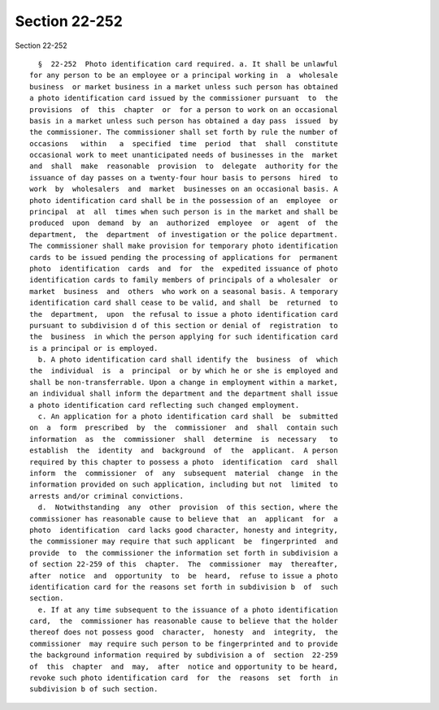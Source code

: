 Section 22-252
==============

Section 22-252 ::    
        
     
        §  22-252  Photo identification card required. a. It shall be unlawful
      for any person to be an employee or a principal working in  a  wholesale
      business  or market business in a market unless such person has obtained
      a photo identification card issued by the commissioner pursuant  to  the
      provisions  of  this  chapter  or  for a person to work on an occasional
      basis in a market unless such person has obtained a day pass  issued  by
      the commissioner. The commissioner shall set forth by rule the number of
      occasions   within   a  specified  time  period  that  shall  constitute
      occasional work to meet unanticipated needs of businesses in the  market
      and  shall  make  reasonable  provision  to  delegate  authority for the
      issuance of day passes on a twenty-four hour basis to persons  hired  to
      work  by  wholesalers  and  market  businesses on an occasional basis. A
      photo identification card shall be in the possession of an  employee  or
      principal  at  all  times when such person is in the market and shall be
      produced  upon  demand  by  an  authorized  employee  or  agent  of  the
      department,  the  department  of investigation or the police department.
      The commissioner shall make provision for temporary photo identification
      cards to be issued pending the processing of applications for  permanent
      photo  identification  cards  and  for  the  expedited issuance of photo
      identification cards to family members of principals of a wholesaler  or
      market  business  and  others  who work on a seasonal basis. A temporary
      identification card shall cease to be valid, and shall  be  returned  to
      the  department,  upon  the refusal to issue a photo identification card
      pursuant to subdivision d of this section or denial of  registration  to
      the  business  in which the person applying for such identification card
      is a principal or is employed.
        b. A photo identification card shall identify the  business  of  which
      the  individual  is  a  principal  or by which he or she is employed and
      shall be non-transferrable. Upon a change in employment within a market,
      an individual shall inform the department and the department shall issue
      a photo identification card reflecting such changed employment.
        c. An application for a photo identification card shall  be  submitted
      on  a  form  prescribed  by  the  commissioner  and  shall  contain such
      information  as  the  commissioner  shall  determine  is  necessary   to
      establish  the  identity  and  background  of  the  applicant.  A person
      required by this chapter to possess a photo  identification  card  shall
      inform  the  commissioner  of  any  subsequent  material  change  in the
      information provided on such application, including but not  limited  to
      arrests and/or criminal convictions.
        d.  Notwithstanding  any  other  provision  of this section, where the
      commissioner has reasonable cause to believe that  an  applicant  for  a
      photo  identification  card lacks good character, honesty and integrity,
      the commissioner may require that such applicant  be  fingerprinted  and
      provide  to  the commissioner the information set forth in subdivision a
      of section 22-259 of this  chapter.  The  commissioner  may  thereafter,
      after  notice  and  opportunity  to  be  heard,  refuse to issue a photo
      identification card for the reasons set forth in subdivision b  of  such
      section.
        e. If at any time subsequent to the issuance of a photo identification
      card,  the  commissioner has reasonable cause to believe that the holder
      thereof does not possess good  character,  honesty  and  integrity,  the
      commissioner  may require such person to be fingerprinted and to provide
      the background information required by subdivision a of  section  22-259
      of  this  chapter  and  may,  after  notice and opportunity to be heard,
      revoke such photo identification card  for  the  reasons  set  forth  in
      subdivision b of such section.
    
    
    
    
    
    
    